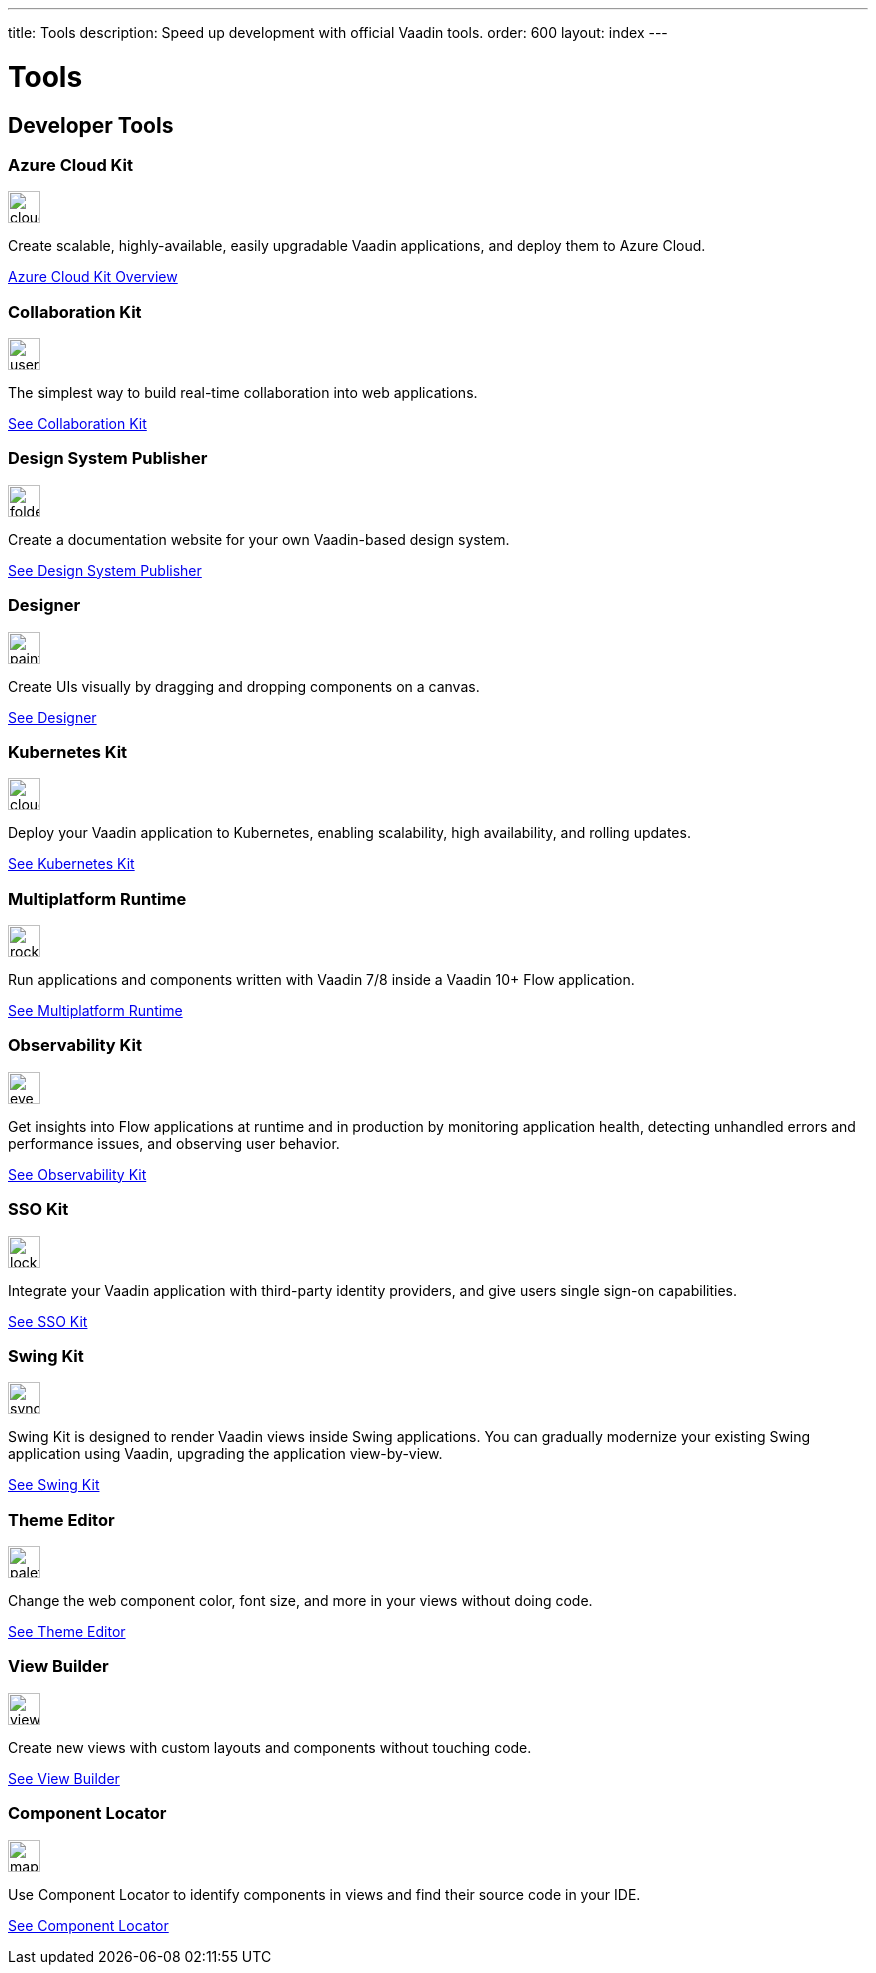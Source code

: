 ---
title: Tools
description: Speed up development with official Vaadin tools.
order: 600
layout: index
---



= Tools
:tools-icon-path-prefix: /


[.cards.large.quiet.hide-title]
== Developer Tools

// tag::all-tools[]

[.card.commercial]
=== Azure Cloud Kit

image::{articles}{tools-icon-path-prefix}_images/cloud-upload-alt-solid.svg[opts=inline, role=icon,32,32]

Create scalable, highly-available, easily upgradable Vaadin applications, and deploy them to Azure Cloud.

[.sr-only]
<<{articles}/tools/azure-cloud#,Azure Cloud Kit Overview>>


[.card]
=== Collaboration Kit

image::{articles}{tools-icon-path-prefix}_images/users-solid.svg[opts=inline, role=icon,32,32]

The simplest way to build real-time collaboration into web applications.

[.sr-only]
<<{articles}/tools/collaboration#,See Collaboration Kit>>


[.card.commercial]
=== Design System Publisher

image::{articles}{tools-icon-path-prefix}_images/folder-open.svg[opts=inline, role=icon,32,32]

Create a documentation website for your own Vaadin-based design system.

[.sr-only]
<<{articles}/tools/dspublisher#,See Design System Publisher>>


[.card.commercial]
=== Designer

image::{articles}{tools-icon-path-prefix}_images/paint-brush-solid.svg[opts=inline, role=icon,32,32]

Create UIs visually by dragging and dropping components on a canvas.

[.sr-only]
<<{articles}/tools/designer#,See Designer>>


[.card.commercial]
=== Kubernetes Kit

image::{articles}{tools-icon-path-prefix}_images/cloud-solid.svg[opts=inline, role=icon,32,32]

Deploy your Vaadin application to Kubernetes, enabling scalability, high availability, and rolling updates.

[.sr-only]
<<{articles}/tools/kubernetes#,See Kubernetes Kit>>


[.card.commercial]
=== Multiplatform Runtime

image::{articles}{tools-icon-path-prefix}_images/rocket-solid.svg[opts=inline, role=icon,32,32]

Run applications and components written with Vaadin 7/8 inside a Vaadin 10+ Flow application.

[.sr-only]
<<{articles}/tools/mpr#,See Multiplatform Runtime>>


[.card.commercial]
=== Observability Kit

image::{articles}{tools-icon-path-prefix}_images/eye.svg[opts=inline, role=icon,32,32]

Get insights into Flow applications at runtime and in production by monitoring application health, detecting unhandled errors and performance issues, and observing user behavior.

[.sr-only]
<<{articles}/tools/observability#,See Observability Kit>>


[.card.commercial]
=== SSO Kit

image::{articles}{tools-icon-path-prefix}_images/lock-solid.svg[opts=inline, role=icon,32,32]

Integrate your Vaadin application with third-party identity providers, and give users single sign-on capabilities.

[.sr-only]
<<{articles}/tools/sso#,See SSO Kit>>


[.card.commercial]
=== Swing Kit

image::{articles}{tools-icon-path-prefix}_images/sync-solid.svg[opts=inline, role=icon,32,3w]

Swing Kit is designed to render Vaadin views inside Swing applications. You can gradually modernize your existing Swing application using Vaadin, upgrading the application view-by-view.

[.sr-only]
<<{articles}/tools/swing#,See Swing Kit>>


[.card]
=== Theme Editor

image::{articles}{tools-icon-path-prefix}_images/palette-solid.svg[opts=inline, role=icon,32,32]

Change the web component color, font size, and more in your views without doing code.

[.sr-only]
<<{articles}/tools/theme-editor#,See Theme Editor>>


[.card]
=== View Builder

image::{articles}{tools-icon-path-prefix}_images/view-builder.svg[opts=inline, role=icon,32,3w]

Create new views with custom layouts and components without touching code.

[.sr-only]
<<{articles}/tools/view-builder#,See View Builder>>


[.card]
=== Component Locator

image::{articles}{tools-icon-path-prefix}_images/map-pin-solid.svg[opts=inline, role=icon,32,3w]

Use Component Locator to identify components in views and find their source code in your IDE.

[.sr-only]
<<{articles}/configuration/development-mode/dev-tools/component-locator#,See Component Locator>>

// end::all-tools[]
